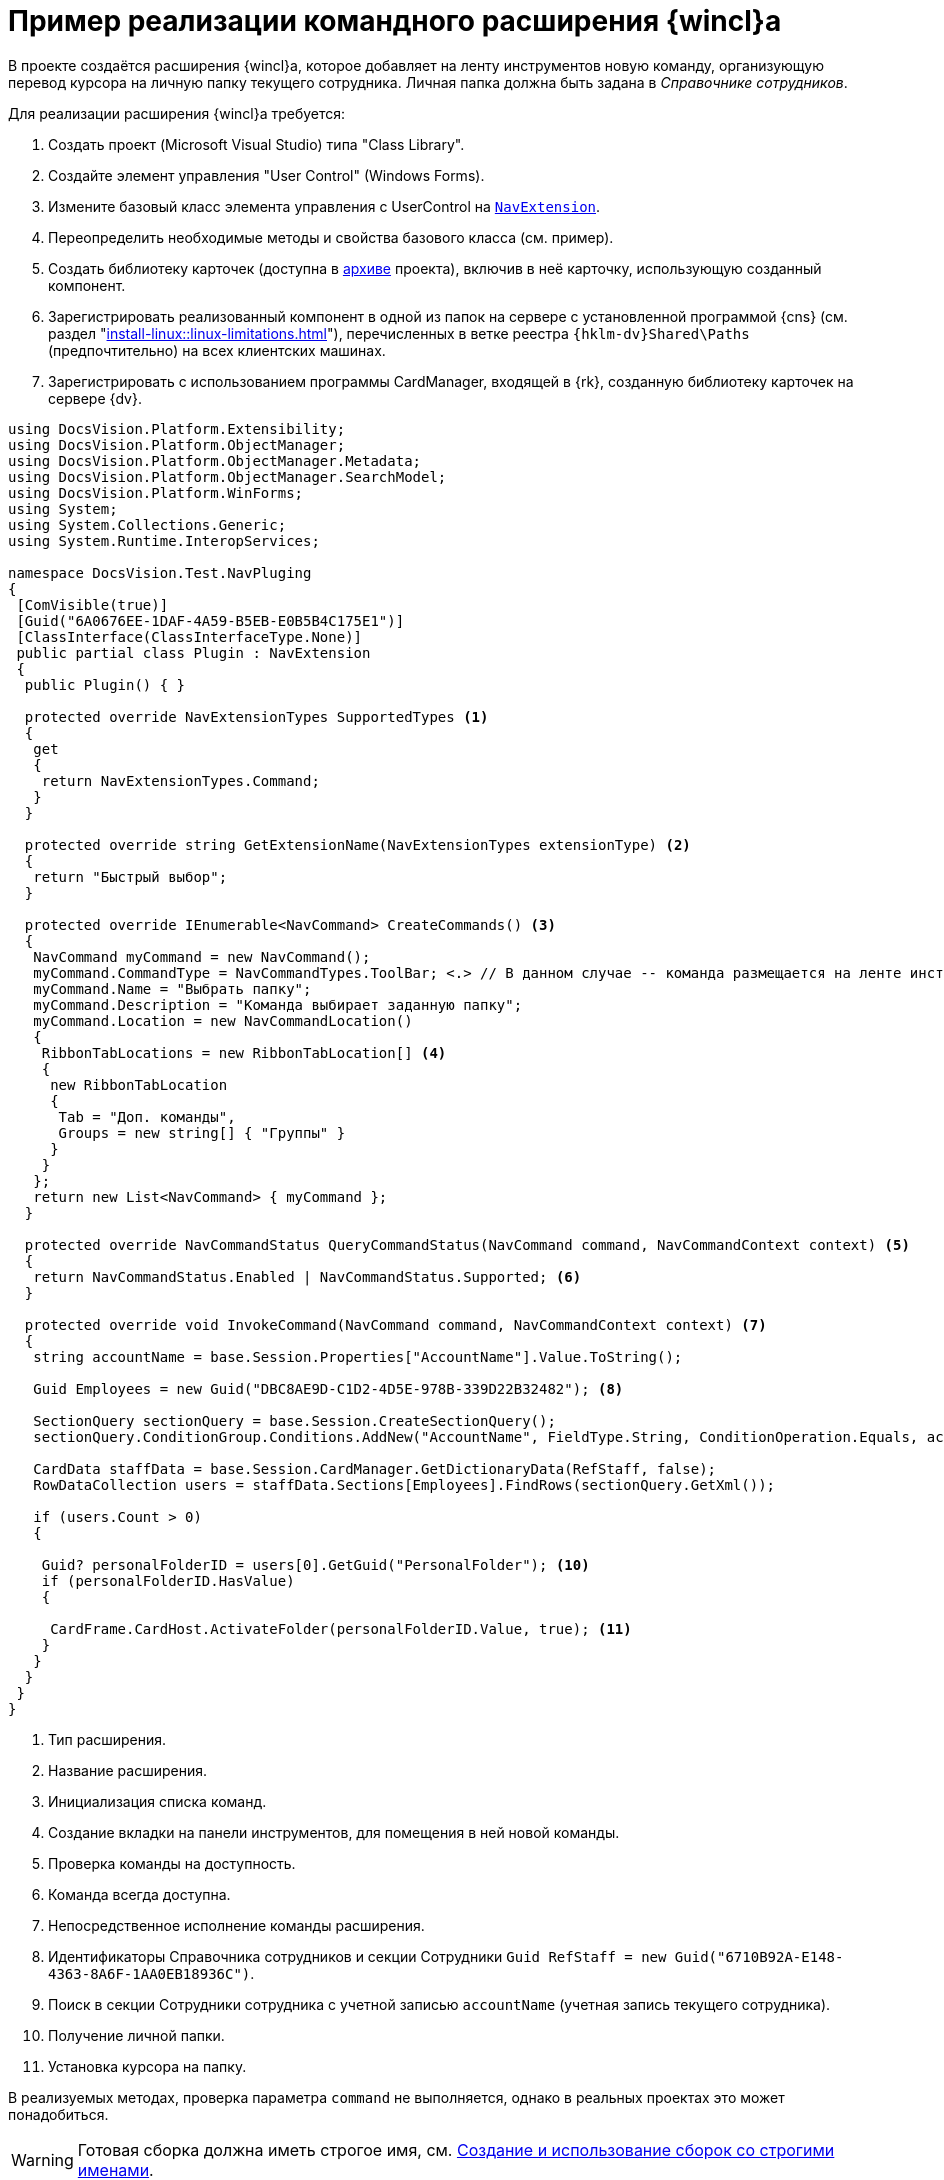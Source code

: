 = Пример реализации командного расширения {wincl}а

В проекте создаётся расширения {wincl}а, которое добавляет на ленту инструментов новую команду, организующую перевод курсора на личную папку текущего сотрудника. Личная папка должна быть задана в _Справочнике сотрудников_.

.Для реализации расширения {wincl}а требуется:
. Создать проект (Microsoft Visual Studio) типа "Class Library".
. Создайте элемент управления "User Control" (Windows Forms).
. Измените базовый класс элемента управления с UserControl на `xref:Platform-WinForms:NavExtension_CL.adoc[NavExtension]`.
. Переопределить необходимые методы и свойства базового класса (см. пример).
. Создать библиотеку карточек (доступна в xref:ROOT:attachment$winclientExtension.zip[архиве] проекта), включив в неё карточку, использующую созданный компонент.
. Зарегистрировать реализованный компонент в одной из папок на сервере с установленной программой {cns} (см. раздел "xref:install-linux::linux-limitations.adoc[]"), перечисленных в ветке реестра `{hklm-dv}Shared\Paths` (предпочтительно) на всех клиентских машинах.
. Зарегистрировать с использованием программы CardManager, входящей в {rk}, созданную библиотеку карточек на сервере {dv}.

[source,csharp]
----
using DocsVision.Platform.Extensibility;
using DocsVision.Platform.ObjectManager;
using DocsVision.Platform.ObjectManager.Metadata;
using DocsVision.Platform.ObjectManager.SearchModel;
using DocsVision.Platform.WinForms;
using System;
using System.Collections.Generic;
using System.Runtime.InteropServices;

namespace DocsVision.Test.NavPluging
{
 [ComVisible(true)]
 [Guid("6A0676EE-1DAF-4A59-B5EB-E0B5B4C175E1")]
 [ClassInterface(ClassInterfaceType.None)]
 public partial class Plugin : NavExtension
 {
  public Plugin() { }

  protected override NavExtensionTypes SupportedTypes <.>
  {
   get
   {
    return NavExtensionTypes.Command;
   }
  }

  protected override string GetExtensionName(NavExtensionTypes extensionType) <.>
  {
   return "Быстрый выбор";
  }

  protected override IEnumerable<NavCommand> CreateCommands() <.>
  {
   NavCommand myCommand = new NavCommand();
   myCommand.CommandType = NavCommandTypes.ToolBar; <.> // В данном случае -- команда размещается на ленте инструментов
   myCommand.Name = "Выбрать папку";
   myCommand.Description = "Команда выбирает заданную папку";
   myCommand.Location = new NavCommandLocation()
   {
    RibbonTabLocations = new RibbonTabLocation[] <.>
    { 
     new RibbonTabLocation
     {
      Tab = "Доп. команды",
      Groups = new string[] { "Группы" }
     }
    }
   };
   return new List<NavCommand> { myCommand };
  }

  protected override NavCommandStatus QueryCommandStatus(NavCommand command, NavCommandContext context) <.>
  {
   return NavCommandStatus.Enabled | NavCommandStatus.Supported; <.>
  }
  
  protected override void InvokeCommand(NavCommand command, NavCommandContext context) <.>
  {
   string accountName = base.Session.Properties["AccountName"].Value.ToString();

   Guid Employees = new Guid("DBC8AE9D-C1D2-4D5E-978B-339D22B32482"); <.>

   SectionQuery sectionQuery = base.Session.CreateSectionQuery();
   sectionQuery.ConditionGroup.Conditions.AddNew("AccountName", FieldType.String, ConditionOperation.Equals, accountName); <.>

   CardData staffData = base.Session.CardManager.GetDictionaryData(RefStaff, false);
   RowDataCollection users = staffData.Sections[Employees].FindRows(sectionQuery.GetXml());

   if (users.Count > 0)
   {

    Guid? personalFolderID = users[0].GetGuid("PersonalFolder"); <.>
    if (personalFolderID.HasValue)
    {

     CardFrame.CardHost.ActivateFolder(personalFolderID.Value, true); <.>
    }
   }
  }
 }
}
----
<.> Тип расширения.
<.> Название расширения.
<.> Инициализация списка команд.
<.> Создание вкладки на панели инструментов, для помещения в ней новой команды.
<.> Проверка команды на доступность.
<.> Команда всегда доступна.
<.> Непосредственное исполнение команды расширения.
<.> Идентификаторы Справочника сотрудников и секции Сотрудники
   `Guid RefStaff = new Guid("6710B92A-E148-4363-8A6F-1AA0EB18936C")`.
<.> Поиск в секции Сотрудники сотрудника с учетной записью `accountName` (учетная запись текущего сотрудника).
<.> Получение личной папки.
<.> Установка курсора на папку.

В реализуемых методах, проверка параметра `command` не выполняется, однако в реальных проектах это может понадобиться.

[WARNING]
====
Готовая сборка должна иметь строгое имя, см. http://msdn.microsoft.com/ru-ru/library/xwb8f617.aspx[Создание и использование сборок со строгими именами].
====

[NOTE]
====
Полностью проект, содержащий командное расширение и библиотеку карточек, доступен по xref:ROOT:attachment$winclientPlugin.zip[ссылке].
====
